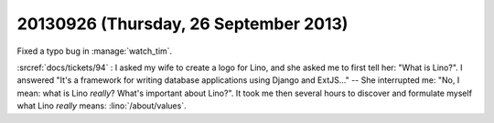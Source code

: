 ======================================
20130926 (Thursday, 26 September 2013)
======================================

Fixed a typo bug in :manage:`watch_tim`.


:srcref:`docs/tickets/94` : 
I asked my wife to create a logo for Lino, 
and she asked me to first tell her: "What is Lino?".
I answered "It's a framework for writing database applications 
using Django and ExtJS..." -- She interrupted me: 
"No, I mean: what is Lino *really*? 
What's important about Lino?".
It took me then several hours to discover and formulate myself 
what Lino *really* means:
:lino:`/about/values`.

